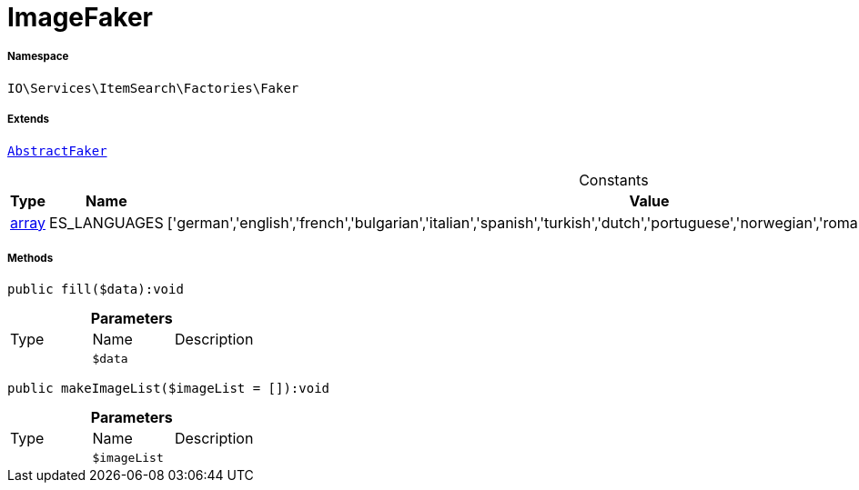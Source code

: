 :table-caption!:
:example-caption!:
:source-highlighter: prettify
:sectids!:
[[io__imagefaker]]
= ImageFaker





===== Namespace

`IO\Services\ItemSearch\Factories\Faker`

===== Extends
xref:IO/Services/ItemSearch/Factories/Faker/AbstractFaker.adoc#[`AbstractFaker`]



.Constants
|===
|Type |Name |Value |Description

|link:http://php.net/array[array^]
    |ES_LANGUAGES
    |['german','english','french','bulgarian','italian','spanish','turkish','dutch','portuguese','norwegian','romanian','danish','swedish','czech','russian']
    |
|===



===== Methods

[source%nowrap, php]
----

public fill($data):void

----









.*Parameters*
|===
|Type |Name |Description
| 
a|`$data`
|
|===


[source%nowrap, php]
----

public makeImageList($imageList = []):void

----









.*Parameters*
|===
|Type |Name |Description
| 
a|`$imageList`
|
|===


